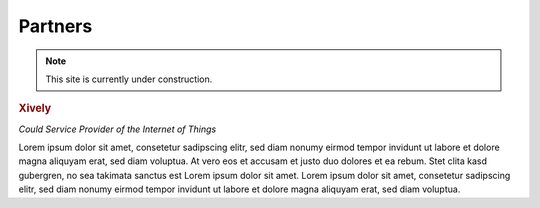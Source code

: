 .. _partners:

Partners
========

.. note::
 This site is currently under construction.

.. container::

  .. container:: partnerlogo

    .. image:: /Images/Misc/xively-logo.png
       :alt: Xively logo

  .. container:: partnertext

    .. rubric:: Xively

    *Could Service Provider of the Internet of Things*

    Lorem ipsum dolor sit amet, consetetur sadipscing elitr, sed diam nonumy
    eirmod tempor invidunt ut labore et dolore magna aliquyam erat, sed diam
    voluptua. At vero eos et accusam et justo duo dolores et ea rebum. Stet
    clita kasd gubergren, no sea takimata sanctus est Lorem ipsum dolor sit
    amet. Lorem ipsum dolor sit amet, consetetur sadipscing elitr, sed diam
    nonumy eirmod tempor invidunt ut labore et dolore magna aliquyam erat,
    sed diam voluptua.
